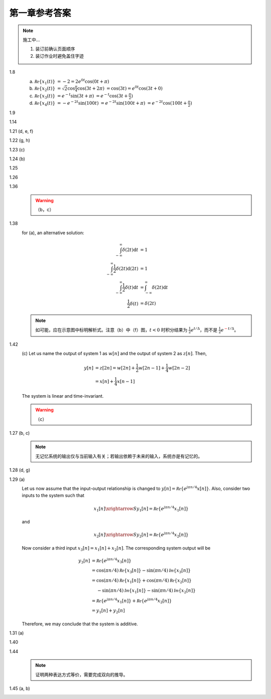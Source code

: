 ##############
第一章参考答案
##############

.. note:: 施工中...

  #. 装订前确认页面顺序
  #. 装订作业时避免盖住字迹

1.8
  .. image:: assets/1-8.jpg

  (a) :math:`\mathcal{Re}\{x_1(t)\}`
      :math:`= -2 = 2e^{0t}\cos(0t+\pi)`
  (b) :math:`\mathcal{Re}\{x_2(t)\}`
      :math:`= \sqrt{2}\cos{\frac{\pi}{4}}\cos(3t+2\pi)`
      :math:`= \cos(3t) = e^{0t}\cos(3t+0)`
  (c) :math:`\mathcal{Re}\{x_3(t)\}`
      :math:`= e^{-t}\sin(3t+\pi)`
      :math:`= e^{-t}\cos(3t+\frac{\pi}{2})`
  (d) :math:`\mathcal{Re}\{x_4(t)\}`
      :math:`= -e^{-2t}\sin(100t)`
      :math:`= e^{-2t}\sin(100t+\pi)`
      :math:`= e^{-2t}\cos(100t+\frac{\pi}{2})`

1.9
  .. image:: assets/1-9.jpg
  .. image:: assets/1-9a.jpg

1.14
  .. image:: assets/1-14.jpg
  .. image:: assets/1-14a.jpg

1.21 (d, e, f)
  .. image:: assets/1-21.jpg
  .. image:: assets/1-21-2.jpg
  .. image:: assets/1-21a.jpg

1.22 (g, h)
  .. image:: assets/1-22.jpg
  .. image:: assets/1-22a.jpg

1.23 (c)
  .. image:: assets/1-23.jpg
  .. image:: assets/1-23-2.jpg
  .. image:: assets/1-23a.jpg

1.24 (b)
  .. image:: assets/1-24.jpg
  .. image:: assets/1-24-2.jpg
  .. image:: assets/1-24a.jpg

1.25
  .. image:: assets/1-25.jpg
  .. image:: assets/1-25a.jpg

1.26
  .. image:: assets/1-26.jpg
  .. image:: assets/1-26a.jpg

1.36
  .. image:: assets/1-36.jpg
  .. image:: assets/1-36a.jpg

  .. warning:: （b，c）

1.38
  .. image:: assets/1-38.jpg
  .. image:: assets/1-38-2.jpg
  .. image:: assets/1-38-3.jpg
  .. image:: assets/1-38-4.jpg
  .. image:: assets/1-38a.jpg
  .. image:: assets/1-38a-2.jpg

  for (a), an alternative solution:

  .. math::

    \begin{align}
    \int_{-\infty}^{\infty}\delta(2t)\mathrm{d}t &= 1 \\
    \int_{-\infty}^{\infty}\frac{1}{2}\delta(2t)\mathrm{d}(2t) &= 1 \\
    \int_{-\infty}^{\infty}\frac{1}{2}\delta(t)\mathrm{d}t &= \int_{-\infty}^{\infty}\delta(2t)\mathrm{d}t \\
    \frac{1}{2}\delta(t) &= \delta(2t)
    \end{align}

  .. note:: 如可能，应在示意图中标明解析式。注意（b）中（f）图，:math:`t < 0` 时积分结果为 :math:`\frac{1}{2}e^{t/\Delta}`，而不是 :math:`\frac{1}{2}e^{\textcolor{red}{-}t/\Delta}`。

1.42
  .. image:: assets/1-42.jpg
  .. image:: assets/1-42-2.jpg
  .. image:: assets/1-42a.jpg

  \(c\) Let us name the output of system 1 as :math:`w[n]` and the output of system 2 as :math:`z[n]`. Then,

  .. math::

    \begin{align}
    y[n] &= z[2n] = w[2n] + \frac{1}{2}w[2n-1] + \frac{1}{4}w[2n-2] \\
    &= x[n] + \frac{1}{4}x[n-1]
    \end{align}

  The system is linear and time-invariant.

  .. warning:: （c）

1.27 (b, c)
  .. image:: assets/1-27.jpg
  .. image:: assets/1-27-2.jpg
  .. image:: assets/1-27a.jpg

  .. note:: 无记忆系统的输出仅与当前输入有关；若输出依赖于未来的输入，系统亦是有记忆的。

1.28 (d, g)
  .. image:: assets/1-28.jpg
  .. image:: assets/1-28a.jpg
  .. image:: assets/1-28a-2.jpg

1.29 (a)
  .. image:: assets/1-29.jpg
  .. image:: assets/1-29a.jpg

  Let us now assume that the input-output relationship is changed to :math:`y[n] = \mathcal{Re}\{e^{j\pi n/4}x[n]\}`. Also, consider two inputs to the system such that

  .. math::

    x_1[n] \xrightarrow{S} y_1[n] = \mathcal{Re}\{e^{j\pi n/4}x_1[n]\}

  and

  .. math::

    x_2[n] \xrightarrow{S} y_2[n] = \mathcal{Re}\{e^{j\pi n/4}x_2[n]\}

  Now consider a third input :math:`x_3[n] = x_1[n] + x_2[n]`. The corresponding system output will be

  .. math::

    \begin{align}
      y_3[n] &= \mathcal{Re}\{e^{j\pi n/4}x_3[n]\} \\
      &= \cos(\pi n/4)\mathcal{Re}\{x_3[n]\} - \sin(\pi n/4)\mathcal{Im}\{x_3[n]\} \\
      &= \cos(\pi n/4)\mathcal{Re}\{x_1[n]\} + \cos(\pi n/4)\mathcal{Re}\{x_2[n]\} \\
      &\quad\; - \sin(\pi n/4)\mathcal{Im}\{x_1[n]\} - \sin(\pi n/4)\mathcal{Im}\{x_2[n]\} \\
      &= \mathcal{Re}\{e^{j\pi n/4}x_1[n]\} + \mathcal{Re}\{e^{j\pi n/4}x_2[n]\} \\
      &= y_1[n] + y_2[n]
    \end{align}

  Therefore, we may conclude that the system is additive.

1.31 (a)
  .. image:: assets/1-31.jpg
  .. image:: assets/1-31-2.jpg
  .. image:: assets/1-31-3.jpg
  .. image:: assets/1-31a.jpg

1.40
  .. image:: assets/1-40.jpg
  .. image:: assets/1-40a.jpg

1.44
  .. image:: assets/1-44.jpg
  .. image:: assets/1-44a.jpg
  .. image:: assets/1-44a-2.jpg

  .. note:: 证明两种表达方式等价，需要完成双向的推导。

1.45 (a, b)
  .. image:: assets/1-45.jpg
  .. image:: assets/1-45a.jpg
